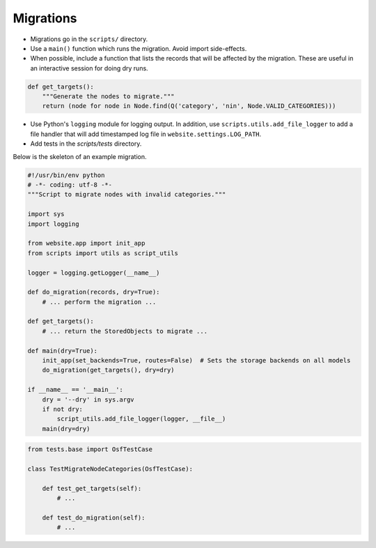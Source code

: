 Migrations
==========


- Migrations go in the ``scripts/`` directory.
- Use a ``main()`` function which runs the migration. Avoid import side-effects.
- When possible, include a function that lists the records that will be affected by the migration. These are useful in an interactive session for doing dry runs.

.. code-block:: python

    def get_targets():
        """Generate the nodes to migrate."""
        return (node for node in Node.find(Q('category', 'nin', Node.VALID_CATEGORIES)))

- Use Python's ``logging`` module for logging output. In addition, use ``scripts.utils.add_file_logger`` to add a file handler that will add timestamped log file in ``website.settings.LOG_PATH``.
- Add tests in the `scripts/tests` directory.

Below is the skeleton of an example migration.

.. code-block:: python

    #!/usr/bin/env python
    # -*- coding: utf-8 -*-
    """Script to migrate nodes with invalid categories."""

    import sys
    import logging

    from website.app import init_app
    from scripts import utils as script_utils

    logger = logging.getLogger(__name__)

    def do_migration(records, dry=True):
        # ... perform the migration ...

    def get_targets():
        # ... return the StoredObjects to migrate ...

    def main(dry=True):
        init_app(set_backends=True, routes=False)  # Sets the storage backends on all models
        do_migration(get_targets(), dry=dry)

    if __name__ == '__main__':
        dry = '--dry' in sys.argv
        if not dry:
            script_utils.add_file_logger(logger, __file__)
        main(dry=dry)


.. code-block:: python

    from tests.base import OsfTestCase

    class TestMigrateNodeCategories(OsfTestCase):

        def test_get_targets(self):
            # ...

        def test_do_migration(self):
            # ...
